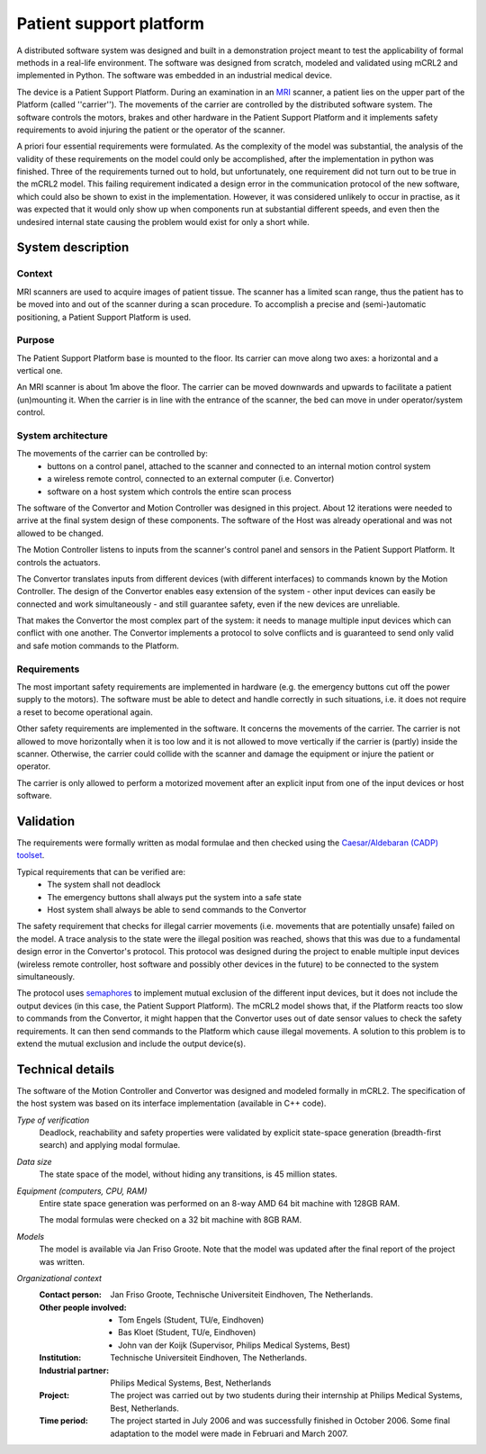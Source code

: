 Patient support platform
========================

.. image:: /_static/showcases/Patsup.jpg
   :align: right
   :width: 250px

A distributed software system was designed and built in a demonstration project
meant to test the applicability of formal methods in a real-life environment.
The software was designed from scratch, modeled and validated using mCRL2 and
implemented in Python. The software was embedded in an industrial medical
device.

The device is a Patient Support Platform. During an examination in an `MRI
<http://en.wikipedia.org/wiki/Magnetic_resonance_imaging>`_ scanner, a patient
lies on the upper part of the Platform (called ''carrier''). The movements of
the carrier are controlled by the distributed software system. The software
controls the motors, brakes and other hardware in the Patient Support Platform
and it implements safety requirements to avoid injuring the patient or the
operator of the scanner.

A priori four essential requirements were formulated. As the complexity of the
model was substantial, the analysis of the validity of these requirements on the
model could only be accomplished, after the implementation in python was
finished. Three of the requirements turned out to hold, but unfortunately, one
requirement did not turn out to be true in the mCRL2 model. This failing
requirement indicated a design error in the communication protocol of the new
software, which could also be shown to exist in the implementation. However, it
was considered unlikely to occur in practise, as it was expected that it would
only show up when components run at substantial different speeds, and even then
the undesired internal state causing the problem would exist for only a short
while.

System description
------------------

Context
^^^^^^^
MRI scanners are used to acquire images of patient tissue. The scanner has a
limited scan range, thus the patient has to be moved into and out of the scanner
during a scan procedure. To accomplish a precise and (semi-)automatic
positioning, a Patient Support Platform is used.

Purpose
^^^^^^^
The Patient Support Platform base is mounted to the floor. Its carrier can move
along two axes: a horizontal and a vertical one.

An MRI scanner is about 1m above the floor. The carrier can be moved downwards and upwards to facilitate a
patient (un)mounting it. When the carrier is in line with the entrance
of the scanner, the bed can move in under operator/system control.

System architecture
^^^^^^^^^^^^^^^^^^^
The movements of the carrier can be controlled by:
  * buttons on a control panel, attached to the scanner and connected to an internal motion control system
  * a wireless remote control, connected to an external computer (i.e. Convertor)
  * software on a host system which controls the entire scan process

.. image:: /_static/showcases/Patsuparch.png
   :align: center
   :width: 250px

The software of the Convertor and Motion Controller was designed in this
project. About 12 iterations were needed to arrive at the final system design of
these components. The software of the Host was already operational and was not
allowed to be changed.

The Motion Controller listens to inputs from the scanner's control panel and
sensors in the Patient Support Platform. It controls the actuators.

The Convertor translates inputs from different devices (with different
interfaces) to commands known by the Motion Controller. The design of the
Convertor enables easy extension of the system - other input devices can easily
be connected and work simultaneously - and still guarantee safety, even if the
new devices are unreliable.

That makes the Convertor the most complex part of the system: it needs
to manage multiple input devices which can conflict with one
another. The Convertor implements a protocol to solve conflicts and is
guaranteed to send only valid and safe motion commands to the
Platform.

Requirements
^^^^^^^^^^^^
The most important safety requirements are implemented in hardware (e.g. the
emergency buttons cut off the power supply to the motors). The software must be
able to detect and handle correctly in such situations, i.e. it does not require
a reset to become operational again.

Other safety requirements are implemented in the software. It concerns the
movements of the carrier. The carrier is not allowed to move horizontally when
it is too low and it is not allowed to move vertically if the carrier is
(partly) inside the scanner. Otherwise, the carrier could collide with the
scanner and damage the equipment or injure the patient or operator.

The carrier is only allowed to perform a motorized movement after an explicit
input from one of the input devices or host software.

Validation
----------
The requirements were formally written as modal
formulae and then checked using the
`Caesar/Aldebaran (CADP) toolset <http://www.inrialpes.fr/vasy/pub/cadp>`_.

Typical requirements that can be verified are:
  * The system shall not deadlock
  * The emergency buttons shall always put the system into a safe state
  * Host system shall always be able to send commands to the Convertor

The safety requirement that checks for illegal carrier movements (i.e. movements
that are potentially unsafe) failed on the model. A trace analysis to the state
were the illegal position was reached, shows that this was due to a fundamental
design error in the Convertor's protocol. This protocol was designed during the
project to enable multiple input devices (wireless remote controller, host
software and possibly other devices in the future) to be connected to the system
simultaneously.

The protocol uses `semaphores <http://en.wikipedia.org/wiki/Semaphore_(programming)>`_
to implement mutual exclusion of the different input devices, but it
does not include the output devices (in this case, the Patient Support
Platform). The mCRL2 model shows that, if the Platform reacts too slow to
commands from the Convertor, it might happen that the Convertor uses out of date
sensor values to check the safety requirements. It can then send commands to the
Platform which cause illegal movements. A solution to this problem is to extend
the mutual exclusion and include the output device(s).

Technical details
-----------------
The software of the Motion Controller and Convertor was designed and modeled
formally in mCRL2. The specification of the host system was based on its
interface implementation (available in C++ code).

*Type of verification*
  Deadlock, reachability and safety properties were validated by explicit
  state-space generation (breadth-first search) and applying modal formulae.

*Data size*
  The state space of the model, without hiding any transitions, is 45 million
  states.

*Equipment (computers, CPU, RAM)*
  Entire state space generation was performed on an 8-way AMD 64 bit machine
  with 128GB RAM.

  The modal formulas were checked on a 32 bit machine with 8GB RAM.

*Models*
  The model is available via Jan Friso Groote. Note that the model was updated
  after the final report of the project was written.

*Organizational context*
  :Contact person: Jan Friso Groote, Technische Universiteit Eindhoven, The
                   Netherlands.
  :Other people involved: - Tom Engels (Student, TU/e, Eindhoven)
                          - Bas Kloet (Student, TU/e, Eindhoven)
                          - John van der Koijk (Supervisor, Philips Medical
                            Systems, Best)
  :Institution: Technische Universiteit Eindhoven, The Netherlands.
  :Industrial partner: Philips Medical Systems, Best, Netherlands
  :Project: The project was carried out by two students during their internship
            at Philips Medical Systems, Best, Netherlands.
  :Time period: The project started in July 2006 and was successfully finished
                in October 2006. Some final adaptation to the model were made in
                Februari and March 2007.
